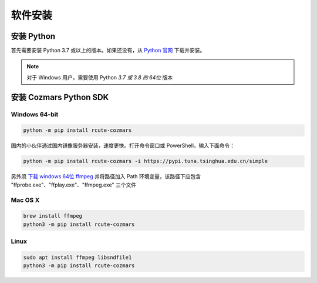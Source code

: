 软件安装
==============

安装 Python
-------------------

首先需要安装 Python 3.7 或以上的版本。如果还没有，从 `Python 官网 <https://www.python.org/>`_ 下载并安装。

.. note::

    对于 Windows 用户，需要使用 Python *3.7 或 3.8 的 64位* 版本

安装 Cozmars Python SDK
----------------------------

Windows 64-bit
++++++++++++++++++++

.. code::

    python -m pip install rcute-cozmars

国内的小伙伴通过国内镜像服务器安装，速度更快。打开命令窗口或 PowerShell，输入下面命令：

.. code::

    python -m pip install rcute-cozmars -i https://pypi.tuna.tsinghua.edu.cn/simple

另外须 `下载 windows 64位 ffmpeg <https://ffmpeg.org/download.html#build-windows>`_ 并将路径加入 Path 环境变量，该路径下应包含 "ffprobe.exe"、"ffplay.exe"、"ffmpeg.exe" 三个文件

Mac OS X
++++++++++

.. code::

    brew install ffmpeg
    python3 -m pip install rcute-cozmars

Linux
+++++++++

.. code::

   sudo apt install ffmpeg libsndfile1
   python3 -m pip install rcute-cozmars
